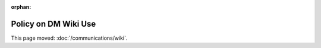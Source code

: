 :orphan:

#####################
Policy on DM Wiki Use
#####################

This page moved: :doc:`/communications/wiki`.
